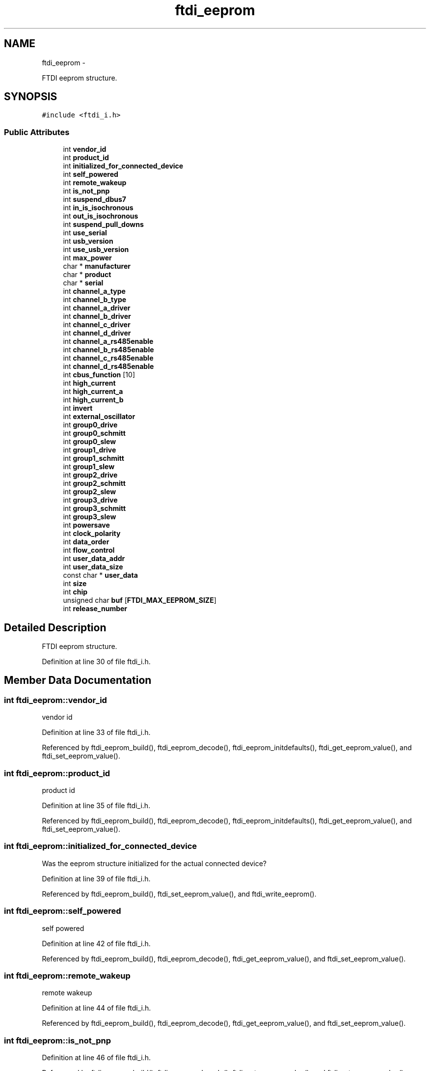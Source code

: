 .TH "ftdi_eeprom" 3 "Wed Dec 2 2015" "Version 1.2" "libftdi1" \" -*- nroff -*-
.ad l
.nh
.SH NAME
ftdi_eeprom \- 
.PP
FTDI eeprom structure\&.  

.SH SYNOPSIS
.br
.PP
.PP
\fC#include <ftdi_i\&.h>\fP
.SS "Public Attributes"

.in +1c
.ti -1c
.RI "int \fBvendor_id\fP"
.br
.ti -1c
.RI "int \fBproduct_id\fP"
.br
.ti -1c
.RI "int \fBinitialized_for_connected_device\fP"
.br
.ti -1c
.RI "int \fBself_powered\fP"
.br
.ti -1c
.RI "int \fBremote_wakeup\fP"
.br
.ti -1c
.RI "int \fBis_not_pnp\fP"
.br
.ti -1c
.RI "int \fBsuspend_dbus7\fP"
.br
.ti -1c
.RI "int \fBin_is_isochronous\fP"
.br
.ti -1c
.RI "int \fBout_is_isochronous\fP"
.br
.ti -1c
.RI "int \fBsuspend_pull_downs\fP"
.br
.ti -1c
.RI "int \fBuse_serial\fP"
.br
.ti -1c
.RI "int \fBusb_version\fP"
.br
.ti -1c
.RI "int \fBuse_usb_version\fP"
.br
.ti -1c
.RI "int \fBmax_power\fP"
.br
.ti -1c
.RI "char * \fBmanufacturer\fP"
.br
.ti -1c
.RI "char * \fBproduct\fP"
.br
.ti -1c
.RI "char * \fBserial\fP"
.br
.ti -1c
.RI "int \fBchannel_a_type\fP"
.br
.ti -1c
.RI "int \fBchannel_b_type\fP"
.br
.ti -1c
.RI "int \fBchannel_a_driver\fP"
.br
.ti -1c
.RI "int \fBchannel_b_driver\fP"
.br
.ti -1c
.RI "int \fBchannel_c_driver\fP"
.br
.ti -1c
.RI "int \fBchannel_d_driver\fP"
.br
.ti -1c
.RI "int \fBchannel_a_rs485enable\fP"
.br
.ti -1c
.RI "int \fBchannel_b_rs485enable\fP"
.br
.ti -1c
.RI "int \fBchannel_c_rs485enable\fP"
.br
.ti -1c
.RI "int \fBchannel_d_rs485enable\fP"
.br
.ti -1c
.RI "int \fBcbus_function\fP [10]"
.br
.ti -1c
.RI "int \fBhigh_current\fP"
.br
.ti -1c
.RI "int \fBhigh_current_a\fP"
.br
.ti -1c
.RI "int \fBhigh_current_b\fP"
.br
.ti -1c
.RI "int \fBinvert\fP"
.br
.ti -1c
.RI "int \fBexternal_oscillator\fP"
.br
.ti -1c
.RI "int \fBgroup0_drive\fP"
.br
.ti -1c
.RI "int \fBgroup0_schmitt\fP"
.br
.ti -1c
.RI "int \fBgroup0_slew\fP"
.br
.ti -1c
.RI "int \fBgroup1_drive\fP"
.br
.ti -1c
.RI "int \fBgroup1_schmitt\fP"
.br
.ti -1c
.RI "int \fBgroup1_slew\fP"
.br
.ti -1c
.RI "int \fBgroup2_drive\fP"
.br
.ti -1c
.RI "int \fBgroup2_schmitt\fP"
.br
.ti -1c
.RI "int \fBgroup2_slew\fP"
.br
.ti -1c
.RI "int \fBgroup3_drive\fP"
.br
.ti -1c
.RI "int \fBgroup3_schmitt\fP"
.br
.ti -1c
.RI "int \fBgroup3_slew\fP"
.br
.ti -1c
.RI "int \fBpowersave\fP"
.br
.ti -1c
.RI "int \fBclock_polarity\fP"
.br
.ti -1c
.RI "int \fBdata_order\fP"
.br
.ti -1c
.RI "int \fBflow_control\fP"
.br
.ti -1c
.RI "int \fBuser_data_addr\fP"
.br
.ti -1c
.RI "int \fBuser_data_size\fP"
.br
.ti -1c
.RI "const char * \fBuser_data\fP"
.br
.ti -1c
.RI "int \fBsize\fP"
.br
.ti -1c
.RI "int \fBchip\fP"
.br
.ti -1c
.RI "unsigned char \fBbuf\fP [\fBFTDI_MAX_EEPROM_SIZE\fP]"
.br
.ti -1c
.RI "int \fBrelease_number\fP"
.br
.in -1c
.SH "Detailed Description"
.PP 
FTDI eeprom structure\&. 
.PP
Definition at line 30 of file ftdi_i\&.h\&.
.SH "Member Data Documentation"
.PP 
.SS "int ftdi_eeprom::vendor_id"
vendor id 
.PP
Definition at line 33 of file ftdi_i\&.h\&.
.PP
Referenced by ftdi_eeprom_build(), ftdi_eeprom_decode(), ftdi_eeprom_initdefaults(), ftdi_get_eeprom_value(), and ftdi_set_eeprom_value()\&.
.SS "int ftdi_eeprom::product_id"
product id 
.PP
Definition at line 35 of file ftdi_i\&.h\&.
.PP
Referenced by ftdi_eeprom_build(), ftdi_eeprom_decode(), ftdi_eeprom_initdefaults(), ftdi_get_eeprom_value(), and ftdi_set_eeprom_value()\&.
.SS "int ftdi_eeprom::initialized_for_connected_device"
Was the eeprom structure initialized for the actual connected device? 
.PP
Definition at line 39 of file ftdi_i\&.h\&.
.PP
Referenced by ftdi_eeprom_build(), ftdi_set_eeprom_value(), and ftdi_write_eeprom()\&.
.SS "int ftdi_eeprom::self_powered"
self powered 
.PP
Definition at line 42 of file ftdi_i\&.h\&.
.PP
Referenced by ftdi_eeprom_build(), ftdi_eeprom_decode(), ftdi_get_eeprom_value(), and ftdi_set_eeprom_value()\&.
.SS "int ftdi_eeprom::remote_wakeup"
remote wakeup 
.PP
Definition at line 44 of file ftdi_i\&.h\&.
.PP
Referenced by ftdi_eeprom_build(), ftdi_eeprom_decode(), ftdi_get_eeprom_value(), and ftdi_set_eeprom_value()\&.
.SS "int ftdi_eeprom::is_not_pnp"

.PP
Definition at line 46 of file ftdi_i\&.h\&.
.PP
Referenced by ftdi_eeprom_build(), ftdi_eeprom_decode(), ftdi_get_eeprom_value(), and ftdi_set_eeprom_value()\&.
.SS "int ftdi_eeprom::suspend_dbus7"

.PP
Definition at line 49 of file ftdi_i\&.h\&.
.PP
Referenced by ftdi_eeprom_build(), ftdi_eeprom_decode(), ftdi_get_eeprom_value(), and ftdi_set_eeprom_value()\&.
.SS "int ftdi_eeprom::in_is_isochronous"
input in isochronous transfer mode 
.PP
Definition at line 52 of file ftdi_i\&.h\&.
.PP
Referenced by ftdi_eeprom_build(), ftdi_eeprom_decode(), ftdi_get_eeprom_value(), and ftdi_set_eeprom_value()\&.
.SS "int ftdi_eeprom::out_is_isochronous"
output in isochronous transfer mode 
.PP
Definition at line 54 of file ftdi_i\&.h\&.
.PP
Referenced by ftdi_eeprom_build(), ftdi_eeprom_decode(), ftdi_get_eeprom_value(), and ftdi_set_eeprom_value()\&.
.SS "int ftdi_eeprom::suspend_pull_downs"
suspend pull downs 
.PP
Definition at line 56 of file ftdi_i\&.h\&.
.PP
Referenced by ftdi_eeprom_build(), ftdi_eeprom_decode(), ftdi_get_eeprom_value(), and ftdi_set_eeprom_value()\&.
.SS "int ftdi_eeprom::use_serial"
use serial 
.PP
Definition at line 59 of file ftdi_i\&.h\&.
.PP
Referenced by ftdi_eeprom_build(), ftdi_eeprom_decode(), ftdi_eeprom_initdefaults(), ftdi_eeprom_set_strings(), ftdi_get_eeprom_value(), and ftdi_set_eeprom_value()\&.
.SS "int ftdi_eeprom::usb_version"
usb version 
.PP
Definition at line 61 of file ftdi_i\&.h\&.
.PP
Referenced by ftdi_eeprom_build(), ftdi_eeprom_decode(), ftdi_eeprom_initdefaults(), ftdi_get_eeprom_value(), and ftdi_set_eeprom_value()\&.
.SS "int ftdi_eeprom::use_usb_version"
Use usb version on FT2232 devices 
.PP
Definition at line 63 of file ftdi_i\&.h\&.
.PP
Referenced by ftdi_eeprom_build(), ftdi_eeprom_decode(), ftdi_get_eeprom_value(), and ftdi_set_eeprom_value()\&.
.SS "int ftdi_eeprom::max_power"
maximum power 
.PP
Definition at line 65 of file ftdi_i\&.h\&.
.PP
Referenced by ftdi_eeprom_build(), ftdi_eeprom_decode(), ftdi_eeprom_initdefaults(), ftdi_get_eeprom_value(), and ftdi_set_eeprom_value()\&.
.SS "char* ftdi_eeprom::manufacturer"
manufacturer name 
.PP
Definition at line 68 of file ftdi_i\&.h\&.
.PP
Referenced by ftdi_deinit(), ftdi_eeprom_build(), ftdi_eeprom_decode(), ftdi_eeprom_initdefaults(), and ftdi_eeprom_set_strings()\&.
.SS "char* ftdi_eeprom::product"
product name 
.PP
Definition at line 70 of file ftdi_i\&.h\&.
.PP
Referenced by ftdi_deinit(), ftdi_eeprom_build(), ftdi_eeprom_decode(), ftdi_eeprom_initdefaults(), and ftdi_eeprom_set_strings()\&.
.SS "char* ftdi_eeprom::serial"
serial number 
.PP
Definition at line 72 of file ftdi_i\&.h\&.
.PP
Referenced by ftdi_deinit(), ftdi_eeprom_build(), ftdi_eeprom_decode(), ftdi_eeprom_initdefaults(), and ftdi_eeprom_set_strings()\&.
.SS "int ftdi_eeprom::channel_a_type"

.PP
Definition at line 77 of file ftdi_i\&.h\&.
.PP
Referenced by ftdi_eeprom_build(), ftdi_eeprom_decode(), ftdi_get_eeprom_value(), and ftdi_set_eeprom_value()\&.
.SS "int ftdi_eeprom::channel_b_type"

.PP
Definition at line 78 of file ftdi_i\&.h\&.
.PP
Referenced by ftdi_eeprom_build(), ftdi_eeprom_decode(), ftdi_get_eeprom_value(), and ftdi_set_eeprom_value()\&.
.SS "int ftdi_eeprom::channel_a_driver"

.PP
Definition at line 80 of file ftdi_i\&.h\&.
.PP
Referenced by ftdi_eeprom_build(), ftdi_eeprom_decode(), ftdi_get_eeprom_value(), and ftdi_set_eeprom_value()\&.
.SS "int ftdi_eeprom::channel_b_driver"

.PP
Definition at line 81 of file ftdi_i\&.h\&.
.PP
Referenced by ftdi_eeprom_build(), ftdi_eeprom_decode(), ftdi_get_eeprom_value(), and ftdi_set_eeprom_value()\&.
.SS "int ftdi_eeprom::channel_c_driver"

.PP
Definition at line 82 of file ftdi_i\&.h\&.
.PP
Referenced by ftdi_eeprom_build(), ftdi_eeprom_decode(), ftdi_get_eeprom_value(), and ftdi_set_eeprom_value()\&.
.SS "int ftdi_eeprom::channel_d_driver"

.PP
Definition at line 83 of file ftdi_i\&.h\&.
.PP
Referenced by ftdi_eeprom_build(), ftdi_eeprom_decode(), ftdi_get_eeprom_value(), and ftdi_set_eeprom_value()\&.
.SS "int ftdi_eeprom::channel_a_rs485enable"

.PP
Definition at line 85 of file ftdi_i\&.h\&.
.PP
Referenced by ftdi_eeprom_build(), ftdi_eeprom_decode(), ftdi_get_eeprom_value(), and ftdi_set_eeprom_value()\&.
.SS "int ftdi_eeprom::channel_b_rs485enable"

.PP
Definition at line 86 of file ftdi_i\&.h\&.
.PP
Referenced by ftdi_eeprom_build(), ftdi_eeprom_decode(), ftdi_get_eeprom_value(), and ftdi_set_eeprom_value()\&.
.SS "int ftdi_eeprom::channel_c_rs485enable"

.PP
Definition at line 87 of file ftdi_i\&.h\&.
.PP
Referenced by ftdi_eeprom_build(), ftdi_eeprom_decode(), ftdi_get_eeprom_value(), and ftdi_set_eeprom_value()\&.
.SS "int ftdi_eeprom::channel_d_rs485enable"

.PP
Definition at line 88 of file ftdi_i\&.h\&.
.PP
Referenced by ftdi_eeprom_build(), ftdi_eeprom_decode(), ftdi_get_eeprom_value(), and ftdi_set_eeprom_value()\&.
.SS "int ftdi_eeprom::cbus_function[10]"
CBUS pin function\&. See CBUS_xxx defines\&. 
.PP
Definition at line 92 of file ftdi_i\&.h\&.
.PP
Referenced by ftdi_eeprom_build(), ftdi_eeprom_decode(), ftdi_eeprom_initdefaults(), ftdi_get_eeprom_value(), ftdi_set_eeprom_value(), and set_ft232h_cbus()\&.
.SS "int ftdi_eeprom::high_current"
Select hight current drive on R devices\&. 
.PP
Definition at line 94 of file ftdi_i\&.h\&.
.PP
Referenced by ftdi_eeprom_build(), ftdi_eeprom_decode(), ftdi_get_eeprom_value(), and ftdi_set_eeprom_value()\&.
.SS "int ftdi_eeprom::high_current_a"
Select hight current drive on A channel (2232C 
.PP
Definition at line 96 of file ftdi_i\&.h\&.
.PP
Referenced by ftdi_eeprom_build(), ftdi_eeprom_decode(), ftdi_get_eeprom_value(), and ftdi_set_eeprom_value()\&.
.SS "int ftdi_eeprom::high_current_b"
Select hight current drive on B channel (2232C)\&. 
.PP
Definition at line 98 of file ftdi_i\&.h\&.
.PP
Referenced by ftdi_eeprom_build(), ftdi_eeprom_decode(), ftdi_get_eeprom_value(), and ftdi_set_eeprom_value()\&.
.SS "int ftdi_eeprom::invert"
Select inversion of data lines (bitmask)\&. 
.PP
Definition at line 100 of file ftdi_i\&.h\&.
.PP
Referenced by ftdi_eeprom_build(), ftdi_eeprom_decode(), ftdi_get_eeprom_value(), and ftdi_set_eeprom_value()\&.
.SS "int ftdi_eeprom::external_oscillator"
Enable external oscillator\&. 
.PP
Definition at line 102 of file ftdi_i\&.h\&.
.PP
Referenced by ftdi_eeprom_build(), ftdi_eeprom_decode(), ftdi_get_eeprom_value(), and ftdi_set_eeprom_value()\&.
.SS "int ftdi_eeprom::group0_drive"

.PP
Definition at line 109 of file ftdi_i\&.h\&.
.PP
Referenced by ftdi_eeprom_build(), ftdi_eeprom_decode(), ftdi_get_eeprom_value(), and ftdi_set_eeprom_value()\&.
.SS "int ftdi_eeprom::group0_schmitt"

.PP
Definition at line 110 of file ftdi_i\&.h\&.
.PP
Referenced by ftdi_eeprom_build(), ftdi_eeprom_decode(), ftdi_get_eeprom_value(), and ftdi_set_eeprom_value()\&.
.SS "int ftdi_eeprom::group0_slew"

.PP
Definition at line 111 of file ftdi_i\&.h\&.
.PP
Referenced by ftdi_eeprom_build(), ftdi_eeprom_decode(), ftdi_get_eeprom_value(), and ftdi_set_eeprom_value()\&.
.SS "int ftdi_eeprom::group1_drive"

.PP
Definition at line 112 of file ftdi_i\&.h\&.
.PP
Referenced by ftdi_eeprom_build(), ftdi_eeprom_decode(), ftdi_get_eeprom_value(), and ftdi_set_eeprom_value()\&.
.SS "int ftdi_eeprom::group1_schmitt"

.PP
Definition at line 113 of file ftdi_i\&.h\&.
.PP
Referenced by ftdi_eeprom_build(), ftdi_eeprom_decode(), ftdi_get_eeprom_value(), and ftdi_set_eeprom_value()\&.
.SS "int ftdi_eeprom::group1_slew"

.PP
Definition at line 114 of file ftdi_i\&.h\&.
.PP
Referenced by ftdi_eeprom_build(), ftdi_eeprom_decode(), ftdi_get_eeprom_value(), and ftdi_set_eeprom_value()\&.
.SS "int ftdi_eeprom::group2_drive"

.PP
Definition at line 115 of file ftdi_i\&.h\&.
.PP
Referenced by ftdi_eeprom_build(), ftdi_eeprom_decode(), ftdi_get_eeprom_value(), and ftdi_set_eeprom_value()\&.
.SS "int ftdi_eeprom::group2_schmitt"

.PP
Definition at line 116 of file ftdi_i\&.h\&.
.PP
Referenced by ftdi_eeprom_build(), ftdi_eeprom_decode(), ftdi_get_eeprom_value(), and ftdi_set_eeprom_value()\&.
.SS "int ftdi_eeprom::group2_slew"

.PP
Definition at line 117 of file ftdi_i\&.h\&.
.PP
Referenced by ftdi_eeprom_build(), ftdi_eeprom_decode(), ftdi_get_eeprom_value(), and ftdi_set_eeprom_value()\&.
.SS "int ftdi_eeprom::group3_drive"

.PP
Definition at line 118 of file ftdi_i\&.h\&.
.PP
Referenced by ftdi_eeprom_build(), ftdi_eeprom_decode(), ftdi_get_eeprom_value(), and ftdi_set_eeprom_value()\&.
.SS "int ftdi_eeprom::group3_schmitt"

.PP
Definition at line 119 of file ftdi_i\&.h\&.
.PP
Referenced by ftdi_eeprom_build(), ftdi_eeprom_decode(), ftdi_get_eeprom_value(), and ftdi_set_eeprom_value()\&.
.SS "int ftdi_eeprom::group3_slew"

.PP
Definition at line 120 of file ftdi_i\&.h\&.
.PP
Referenced by ftdi_eeprom_build(), ftdi_eeprom_decode(), ftdi_get_eeprom_value(), and ftdi_set_eeprom_value()\&.
.SS "int ftdi_eeprom::powersave"

.PP
Definition at line 122 of file ftdi_i\&.h\&.
.PP
Referenced by ftdi_eeprom_build(), ftdi_eeprom_decode(), ftdi_get_eeprom_value(), and ftdi_set_eeprom_value()\&.
.SS "int ftdi_eeprom::clock_polarity"

.PP
Definition at line 124 of file ftdi_i\&.h\&.
.PP
Referenced by ftdi_eeprom_build(), ftdi_eeprom_decode(), ftdi_get_eeprom_value(), and ftdi_set_eeprom_value()\&.
.SS "int ftdi_eeprom::data_order"

.PP
Definition at line 125 of file ftdi_i\&.h\&.
.PP
Referenced by ftdi_eeprom_build(), ftdi_eeprom_decode(), ftdi_get_eeprom_value(), and ftdi_set_eeprom_value()\&.
.SS "int ftdi_eeprom::flow_control"

.PP
Definition at line 126 of file ftdi_i\&.h\&.
.PP
Referenced by ftdi_eeprom_build(), ftdi_eeprom_decode(), ftdi_get_eeprom_value(), and ftdi_set_eeprom_value()\&.
.SS "int ftdi_eeprom::user_data_addr"
user data 
.PP
Definition at line 129 of file ftdi_i\&.h\&.
.PP
Referenced by ftdi_eeprom_build(), and ftdi_set_eeprom_value()\&.
.SS "int ftdi_eeprom::user_data_size"

.PP
Definition at line 130 of file ftdi_i\&.h\&.
.PP
Referenced by ftdi_eeprom_build(), and ftdi_set_eeprom_user_data()\&.
.SS "const char* ftdi_eeprom::user_data"

.PP
Definition at line 131 of file ftdi_i\&.h\&.
.PP
Referenced by ftdi_eeprom_build(), and ftdi_set_eeprom_user_data()\&.
.SS "int ftdi_eeprom::size"
eeprom size in bytes\&. This doesn't get stored in the eeprom but is the only way to pass it to ftdi_eeprom_build\&. 
.PP
Definition at line 135 of file ftdi_i\&.h\&.
.PP
Referenced by ftdi_eeprom_build(), ftdi_eeprom_decode(), ftdi_eeprom_initdefaults(), ftdi_get_eeprom_value(), ftdi_read_eeprom(), ftdi_set_eeprom_user_data(), and ftdi_write_eeprom()\&.
.SS "int ftdi_eeprom::chip"

.PP
Definition at line 137 of file ftdi_i\&.h\&.
.PP
Referenced by ftdi_eeprom_build(), ftdi_eeprom_decode(), ftdi_erase_eeprom(), ftdi_get_eeprom_value(), and ftdi_set_eeprom_value()\&.
.SS "unsigned char ftdi_eeprom::buf[\fBFTDI_MAX_EEPROM_SIZE\fP]"

.PP
Definition at line 138 of file ftdi_i\&.h\&.
.PP
Referenced by ftdi_eeprom_build(), ftdi_eeprom_decode(), ftdi_get_eeprom_buf(), ftdi_read_eeprom(), ftdi_set_eeprom_buf(), ftdi_set_eeprom_user_data(), and ftdi_write_eeprom()\&.
.SS "int ftdi_eeprom::release_number"
device release number 
.PP
Definition at line 141 of file ftdi_i\&.h\&.
.PP
Referenced by ftdi_eeprom_build(), ftdi_eeprom_decode(), ftdi_eeprom_initdefaults(), ftdi_get_eeprom_value(), and ftdi_set_eeprom_value()\&.

.SH "Author"
.PP 
Generated automatically by Doxygen for libftdi1 from the source code\&.
